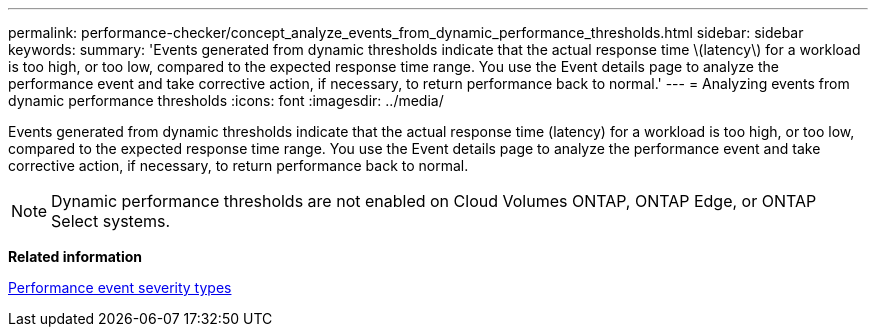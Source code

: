 ---
permalink: performance-checker/concept_analyze_events_from_dynamic_performance_thresholds.html
sidebar: sidebar
keywords: 
summary: 'Events generated from dynamic thresholds indicate that the actual response time \(latency\) for a workload is too high, or too low, compared to the expected response time range. You use the Event details page to analyze the performance event and take corrective action, if necessary, to return performance back to normal.'
---
= Analyzing events from dynamic performance thresholds
:icons: font
:imagesdir: ../media/

[.lead]
Events generated from dynamic thresholds indicate that the actual response time (latency) for a workload is too high, or too low, compared to the expected response time range. You use the Event details page to analyze the performance event and take corrective action, if necessary, to return performance back to normal.

[NOTE]
====
Dynamic performance thresholds are not enabled on Cloud Volumes ONTAP, ONTAP Edge, or ONTAP Select systems.
====

*Related information*

xref:reference_performance_event_severity_types.adoc[Performance event severity types]
